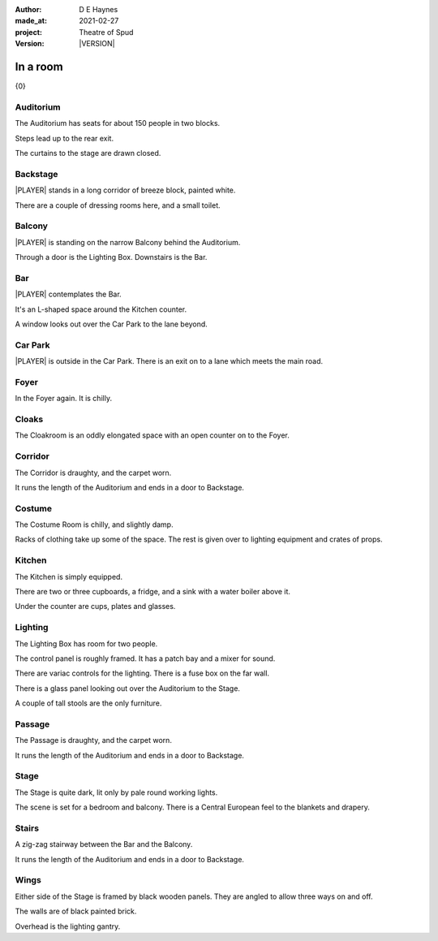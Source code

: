 .. |VERSION| property:: tos.story.version

:author:    D E Haynes
:made_at:   2021-02-27
:project:   Theatre of Spud
:version:   |VERSION|

.. entity:: PLAYER
   :types:  tos.mixins.types.Character
   :states: tos.mixins.types.Mode.playing

.. entity:: STORY
   :types:  tos.story.Story

.. entity:: SETTINGS
   :types:  turberfield.catchphrase.render.Settings


.. |PLAYER| property:: PLAYER.name
.. |LOCALE| property:: STORY.bookmark.drama.location

In a room
=========

{0}

Auditorium
----------

.. condition:: PLAYER.state tos.map.Map.Location.auditorium

The Auditorium has seats for about 150 people in two blocks.

Steps lead up to the rear exit.

The curtains to the stage are drawn closed.

Backstage
---------

.. condition:: PLAYER.state tos.map.Map.Location.backstage

|PLAYER| stands in a long corridor of breeze block, painted white.

There are a couple of dressing rooms here, and a small toilet.

Balcony
-------

.. condition:: PLAYER.state tos.map.Map.Location.balcony

|PLAYER| is standing on the narrow Balcony behind the Auditorium.

Through a door is the Lighting Box. Downstairs is the Bar.

Bar
---

.. condition:: PLAYER.state tos.map.Map.Location.bar

|PLAYER| contemplates the Bar.

It's an L-shaped space around the Kitchen counter.

A window looks out over the Car Park to the lane beyond.

Car Park
--------

.. condition:: PLAYER.state tos.map.Map.Location.car_park

|PLAYER| is outside in the Car Park. There is an exit on to a lane which meets the main road.

Foyer
-----

.. condition:: PLAYER.state tos.map.Map.Location.foyer

In the Foyer again. It is chilly.

Cloaks
------

.. condition:: PLAYER.state tos.map.Map.Location.cloaks

The Cloakroom is an oddly elongated space with an open counter on to the Foyer.

Corridor
--------

.. condition:: PLAYER.state tos.map.Map.Location.corridor

The Corridor is draughty, and the carpet worn.

It runs the length of the Auditorium and ends in a door to Backstage.

Costume
-------

.. condition:: PLAYER.state tos.map.Map.Location.costume

The Costume Room is chilly, and slightly damp.

Racks of clothing take up some of the space. The rest is given over to lighting equipment and crates of props.

Kitchen
-------

.. condition:: PLAYER.state tos.map.Map.Location.kitchen

The Kitchen is simply equipped.

There are two or three cupboards, a fridge, and a sink with a water boiler above it.

Under the counter are cups, plates and glasses.

Lighting
--------

.. condition:: PLAYER.state tos.map.Map.Location.lighting

The Lighting Box has room for two people. 

The control panel is roughly framed. It has a patch bay and a mixer for sound.

There are variac controls for the lighting.
There is a fuse box on the far wall.

There is a glass panel looking out over the Auditorium to the Stage.

A couple of tall stools are the only furniture.

Passage
-------

.. condition:: PLAYER.state tos.map.Map.Location.passage

The Passage is draughty, and the carpet worn.

It runs the length of the Auditorium and ends in a door to Backstage.

Stage
-----

.. condition:: PLAYER.state tos.map.Map.Location.stage

The Stage is quite dark, lit only by pale round working lights.

The scene is set for a bedroom and balcony. There is a Central European feel to the blankets and drapery.

Stairs
------

.. condition:: PLAYER.state tos.map.Map.Location.stairs

A zig-zag stairway between the Bar and the Balcony.

It runs the length of the Auditorium and ends in a door to Backstage.

Wings
-----

.. condition:: PLAYER.state tos.map.Map.Location.wings

Either side of the Stage is framed by black wooden panels. They are angled to allow three ways on and off.

The walls are of black painted brick.

Overhead is the lighting gantry.

